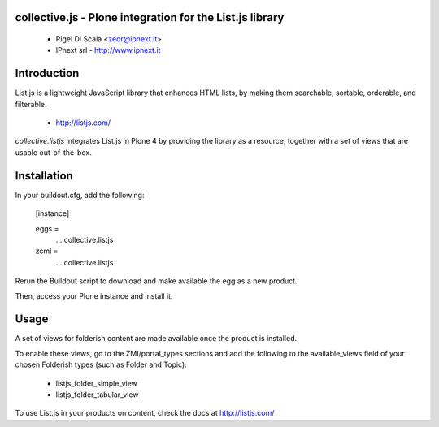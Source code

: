 collective.js - Plone integration for the List.js library
=========================================================

 - Rigel Di Scala <zedr@ipnext.it>
 - IPnext srl - http://www.ipnext.it


Introduction
============

List.js is a lightweight JavaScript library that enhances HTML lists, by 
making them searchable, sortable, orderable, and filterable.

 + http://listjs.com/

*collective.listjs* integrates List.js in Plone 4 by providing the library as a 
resource, together with a set of views that are usable out-of-the-box.


Installation
============

In your buildout.cfg, add the following:

    [instance]
    
    eggs =
        ...
        collective.listjs
        
    zcml =
        ...
        collective.listjs

Rerun the Buildout script to download and make available the egg as a new product.

Then, access your Plone instance and install it.


Usage
=====

A set of views for folderish content are made available once the product is installed.

To enable these views, go to the ZMI/portal_types sections and add the following to
the available_views field of your chosen Folderish types (such as Folder and Topic):

 - listjs_folder_simple_view
 - listjs_folder_tabular_view
    
To use List.js in your products on content, check the docs at http://listjs.com/
